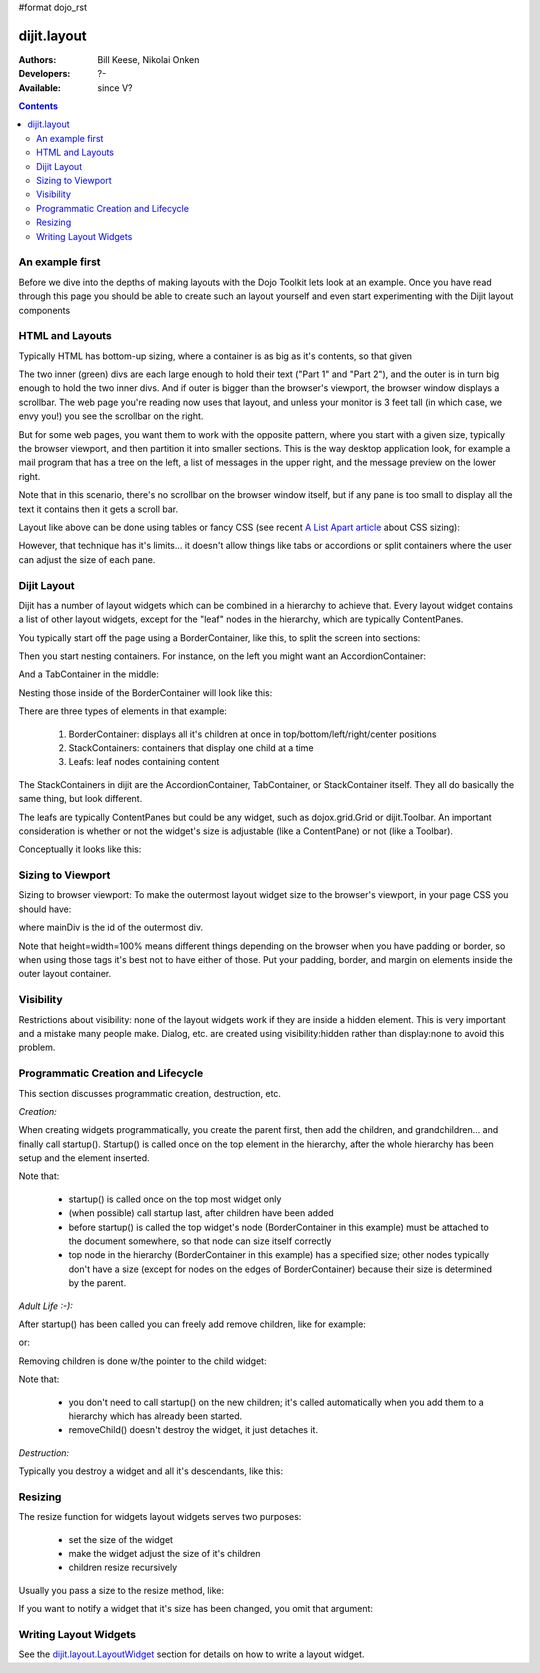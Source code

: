 #format dojo_rst

dijit.layout
============

:Authors: Bill Keese, Nikolai Onken
:Developers: ?-
:Available: since V?

.. contents::
    :depth: 2

================
An example first
================

Before we dive into the depths of making layouts with the Dojo Toolkit lets look at an example.
Once you have read through this page you should be able to create such an layout yourself and even start experimenting with the Dijit layout components

.. code-example::
  :djConfig: parseOnLoad: true
  :type: inline

  .. javascript::

     <script type="text/javascript">
     dojo.require("dijit.layout.BorderContainer");
     dojo.require("dijit.layout.TabContainer");
     dojo.require("dijit.layout.AccordionContainer");
     dojo.require("dijit.layout.ContentPane");
     </script>

  .. html::

        <div dojoType="dijit.layout.BorderContainer" style="width: 100%; height: 100%;">
             <div dojoType="dijit.layout.ContentPane" region="top">Top pane</div>
             <div dojoType="dijit.layout.AccordionContainer" region="leading">
                  <div dojoType="dijit.layout.AccordionPane" title="pane #1">accordion pane #1</div>
                  <div dojoType="dijit.layout.AccordionPane" title="pane #2">accordion pane #2</div>
                  <div dojoType="dijit.layout.AccordionPane" title="pane #3">accordion pane #3</div>
             </div>
             <div dojoType="dijit.layout.TabContainer" region="center">
                  <div dojoType="dijit.layout.ContentPane" title="tab #1">tab pane #1</div>
                  <div dojoType="dijit.layout.ContentPane" title="tab #2">tab pane #2</div>
                  <div dojoType="dijit.layout.ContentPane" title="tab #3">tab pane #3</div>
             </div>
             <div dojoType="dijit.layout.ContentPane" region="trailing">Trailing pane</div>
             <div dojoType="dijit.layout.ContentPane" region="bottom">Bottom pane</div>
        </div>

  .. css::

    <style type="text/css">
      html, body {
        width: 100%;
        height: 100%;
        margin: 0;
      }
    </style>

================
HTML and Layouts
================

Typically HTML has bottom-up sizing, where a container is as big as it's contents, so that given

.. code-example::

  .. css::

     <style type="text/css">
        .inner, .outer { margin: 5px; border: 1px solid blue; }
        .inner { border: 1px solid green; }
     </style>

  .. html::

    <div class="outer">
      <div  class="inner">
        Part 1
      </div>
      <div class="inner">
        Part 2
      </div>
    </div>

The two inner (green) divs are each large enough to hold their text ("Part 1" and "Part 2"), and the outer is in turn big enough to hold the two inner divs. And if outer is bigger than the browser's viewport, the browser window displays a scrollbar. The web page you're reading now uses that layout, and unless your monitor is 3 feet tall (in which case, we envy you!) you see the scrollbar on the right.

But for some web pages, you want them to work with the opposite pattern, where you start with a given size, typically the browser viewport, and then partition it into smaller sections. This is the way desktop application look, for example a mail program that has a tree on the left, a list of messages in the upper right, and the message preview on the lower right.


.. image:: maildemo.png
   :alt: mail demo screen shot

Note that in this scenario, there's no scrollbar on the browser window itself, but if any pane is too small to display all the text it contains then it gets a scroll bar.

Layout like above can be done using tables or fancy CSS (see recent `A List Apart article <http://www.alistapart.com/articles/conflictingabsolutepositions>`_ about CSS sizing):

.. code-example::

  .. css::

      <style type="css/text">
        .top, .bottom { height: 100px; }
        .center { height: 200px; width: 300px; }
        .leading, .trailing { width: 200px; }
      </style>

  .. html::

        <table>
          <tr>
             <td colspan=3><div class=top>Top Pane</div></td>
          </tr>
          <tr>
             <td><div class=leading>Leading pane</div></td>
             <td><div class=center>Center pane</div></td>
             <td><div class=trailing>Trailing pane</div></td>
          </tr>
          <tr>
             <td colspan=3><div class=bottom>Bottom pane</div></td>
          </tr>
        </table>

However, that technique has it's limits... it doesn't allow things like tabs or accordions or split containers where the user can adjust the size of each pane.


============
Dijit Layout
============

Dijit has a number of layout widgets which can be combined in a hierarchy to achieve that. Every layout widget contains a list of other layout widgets, except for the "leaf" nodes in the hierarchy, which are typically ContentPanes.

You typically start off the page using a BorderContainer, like this, to split the screen into sections:

.. code-example::
  :djConfig: parseOnLoad: true

  .. javascript::

     <script type="text/javascript">
     dojo.require("dijit.layout.BorderContainer");
     dojo.require("dijit.layout.ContentPane");
     </script>

  .. html::

        <div dojoType="dijit.layout.BorderContainer" style="width: 100%; height: 100%">
             <div dojoType="dijit.layout.ContentPane" region="top">Top pane</div>
             <div dojoType="dijit.layout.ContentPane" region="leading">Leading pane</div>
             <div dojoType="dijit.layout.ContentPane" region="center">Center pane</div>
             <div dojoType="dijit.layout.ContentPane" region="trailing">Trailing pane</div>
             <div dojoType="dijit.layout.ContentPane" region="bottom">Bottom pane</div>
        </div>

  .. css::

    <style type="text/css">
      html, body {
        width: 100%;
        height: 100%;
        margin: 0;
      }
    </style>

Then you start nesting containers.  For instance, on the left you might want an AccordionContainer:

.. code-example::
  :djConfig: parseOnLoad: true

  .. javascript::

     <script type="text/javascript">
     dojo.require("dijit.layout.AccordionContainer");
     </script>

  .. html::

        <div dojoType="dijit.layout.AccordionContainer" style="width: 200px; height: 95%; margin: 0 auto;">
             <div dojoType="dijit.layout.AccordionPane" title="pane #1">accordion pane #1</div>
             <div dojoType="dijit.layout.AccordionPane" title="pane #2">accordion pane #2</div>
             <div dojoType="dijit.layout.AccordionPane" title="pane #3">accordion pane #3</div>
        </div>

  .. css::

    <style type="text/css">
      html, body {
        width: 100%;
        height: 100%;
      }
    </style>

And a TabContainer in the middle:

.. code-example::
  :djConfig: parseOnLoad: true

  .. javascript::

     <script type="text/javascript">
     dojo.require("dijit.layout.TabContainer");
     dojo.require("dijit.layout.ContentPane");
     </script>

  .. html::

        <div dojoType="dijit.layout.TabContainer" style="width: 100%; height: 100%; margin: 20px;">
             <div dojoType="dijit.layout.ContentPane" title="tab #1">tab pane #1</div>
             <div dojoType="dijit.layout.ContentPane" title="tab #2">tab pane #2</div>
             <div dojoType="dijit.layout.ContentPane" title="tab #3">tab pane #3</div>
        </div>

  .. css::

    <style type="text/css">
      html, body {
        width: 100%;
        height: 100%;
      }
    </style>

Nesting those inside of the BorderContainer will look like this:

.. code-example::
  :djConfig: parseOnLoad: true

  .. javascript::

     <script type="text/javascript">
     dojo.require("dijit.layout.BorderContainer");
     dojo.require("dijit.layout.TabContainer");
     dojo.require("dijit.layout.AccordionContainer");
     dojo.require("dijit.layout.ContentPane");
     </script>

  .. html::

        <div dojoType="dijit.layout.BorderContainer" style="width: 100%; height: 100%;">
             <div dojoType="dijit.layout.ContentPane" region="top">Top pane</div>
             <div dojoType="dijit.layout.AccordionContainer" region="leading">
                  <div dojoType="dijit.layout.AccordionPane" title="pane #1">accordion pane #1</div>
                  <div dojoType="dijit.layout.AccordionPane" title="pane #2">accordion pane #2</div>
                  <div dojoType="dijit.layout.AccordionPane" title="pane #3">accordion pane #3</div>
             </div>
             <div dojoType="dijit.layout.TabContainer" region="center">
                  <div dojoType="dijit.layout.ContentPane" title="tab #1">tab pane #1</div>
                  <div dojoType="dijit.layout.ContentPane" title="tab #2">tab pane #2</div>
                  <div dojoType="dijit.layout.ContentPane" title="tab #3">tab pane #3</div>
             </div>
             <div dojoType="dijit.layout.ContentPane" region="trailing">Trailing pane</div>
             <div dojoType="dijit.layout.ContentPane" region="bottom">Bottom pane</div>
        </div>

  .. css::

    <style type="text/css">
      html, body {
        width: 100%;
        height: 100%;
        margin: 0;
      }
    </style>

There are three types of elements in that example:

   1. BorderContainer: displays all it's children at once in top/bottom/left/right/center positions
   2. StackContainers: containers that display one child at a time
   3. Leafs: leaf nodes containing content

The StackContainers in dijit are the AccordionContainer, TabContainer, or StackContainer itself. They all do basically the same thing, but look different.

The leafs are typically ContentPanes but could be any widget, such as dojox.grid.Grid or dijit.Toolbar. An important consideration is whether or not the widget's size is adjustable (like a ContentPane) or not (like a Toolbar).

Conceptually it looks like this:

.. image:: layoutBlock.png
   :alt: block diagram of container nesting


==================
Sizing to Viewport
==================

Sizing to browser viewport: To make the outermost layout widget size to the browser's viewport, in your page CSS you should have:

.. code-block :: css
  :linenos:

  html, body, #mainDiv {
    width: 100%; height: 100%;
    border: 0; padding: 0; margin: 0;
  }

where mainDiv is the id of the outermost div.

Note that height=width=100% means different things depending on the browser when you have padding or border, so when using those tags it's best not to have either of those. Put your padding, border, and margin on elements inside the outer layout container.


==========
Visibility
==========

Restrictions about visibility: none of the layout widgets work if they are inside a hidden element. This is very important and a mistake many people make.  Dialog, etc. are created using visibility:hidden rather than display:none to avoid this problem.


===================================
Programmatic Creation and Lifecycle
===================================

This section discusses programmatic creation, destruction, etc.

*Creation:*

When creating widgets programmatically, you create the parent first, then add the children, and grandchildren... and finally call startup(). Startup() is called once on the top element in the hierarchy, after the whole hierarchy has been setup and the element inserted.

.. code-block :: javascript
  :linenos:

  // create a BorderContainer as the top widget in the hierarchy
  var bc = new dijit.layout.BorderContainer({style: "height: 500px; width: 800px;"});

  // create a ContentPane as the left pane in the BorderContainer
  var cp1 = new dijit.layout.ContentPane({
     region: "left",
     style: "height: 100px",
     content: "hello world"
  });
  bc.addChild(cp1);

  // create a TabContainer as the center pane in the BorderContainer,
  // which itself contains two children
  var tc = new dijit.layout.TabContainer({region: "center");
  var tab1 = new dijit.layout.ContentPane({title: "tab 1"},
      tab2 = new dijit.layout.ContentPane({title: "tab 2"};
  tc.addChild( tab1 );
  tc.addChild( tab2 );
  bc.addChild(tc);

  // put the top level widget into the document, and then call startup()
  document.appendChild(bc.domNode);
  tc.startup();

Note that:

  * startup() is called once on the top most widget only
  * (when possible) call startup last, after children have been added
  * before startup() is called the top widget's node (BorderContainer in this example) must be attached to the document somewhere, so that node can size itself correctly
  * top node in the hierarchy  (BorderContainer in this example) has a specified size; other nodes typically don't have a size (except for nodes on the edges of BorderContainer) because their size is determined by the parent.

*Adult Life :-):*

After startup() has been called you can freely add remove children, like for example:

.. code-block :: javascript
  :linenos:

  // add a right pane to the BorderContainer
  bc.addChild(new ContentPane({region: "right", content: "...", style: "width: 100px;"}));

or:

.. code-block :: javascript
  :linenos:

  // add a tab to the TabContainer
  tc.addChild( new dijit.layout.ContentPane({title: "tab 3"});

Removing children is done w/the pointer to the child widget:

.. code-block :: javascript
  :linenos:

  // remove the first tab, and destroy it (and it's contents)
  tc.removeChild(tab1);
  tab1.destroyRecursive();

Note that:

  * you don't need to call startup() on the new children; it's called automatically when you add them to a hierarchy which has already been started.
  * removeChild() doesn't destroy the widget, it just detaches it.

*Destruction:*

Typically you destroy a widget and all it's descendants, like this:

.. code-block :: javascript
  :linenos:

  bc.destroyRecursive();

========
Resizing
========

The resize function for widgets layout widgets serves two purposes:

  * set the size of the widget
  * make the widget adjust the size of it's children
  * children resize recursively

Usually you pass a size to the resize method, like:

.. code-block :: javascript
  :linenos:

   bc.resize({h: 500, w: 500});

If you want to notify a widget that it's size has been changed, you omit that argument:

.. code-block :: javascript
  :linenos:

   bc.resize();

======================
Writing Layout Widgets
======================

See the `dijit.layout.LayoutWidget <dijit/layout/_LayoutWidget>`_ section for details on how to write a layout widget.
